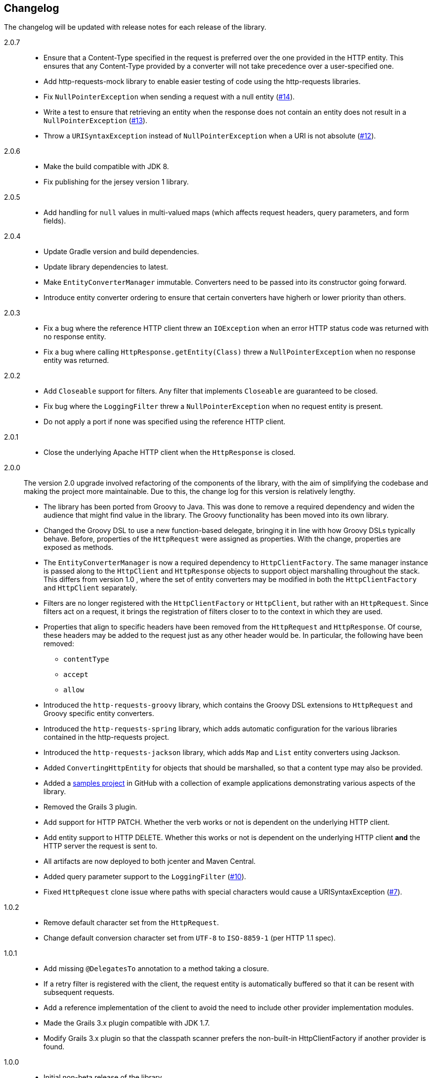 == Changelog

The changelog will be updated with release notes for each release of the library.

2.0.7::

* Ensure that a Content-Type specified in the request is preferred over the one provided
  in the HTTP entity. This ensures that any Content-Type provided by a converter will not take
  precedence over a user-specified one.
* Add http-requests-mock library to enable easier testing of code using
  the http-requests libraries.
* Fix `NullPointerException` when sending a request with a null entity
  (https://github.com/budjb/http-requests/issues/14[#14]).
* Write a test to ensure that retrieving an entity when the response does not contain
  an entity does not result in a `NullPointerException`
  (https://github.com/budjb/http-requests/issues/13[#13]).
* Throw a `URISyntaxException` instead of `NullPointerException` when a URI is not absolute
  (https://github.com/budjb/http-requests/issues/12[#12]).

2.0.6::

* Make the build compatible with JDK 8.
* Fix publishing for the jersey version 1 library.

2.0.5::

* Add handling for `null` values in multi-valued maps (which affects request headers, query parameters, and form fields).

2.0.4::

* Update Gradle version and build dependencies.
* Update library dependencies to latest.
* Make `EntityConverterManager` immutable. Converters need to be passed into its constructor going forward.
* Introduce entity converter ordering to ensure that certain converters have higherh or lower priority
  than others.

2.0.3::

* Fix a bug where the reference HTTP client threw an `IOException` when an error HTTP status code was returned
  with no response entity.
* Fix a bug where calling `HttpResponse.getEntity(Class)` threw a `NullPointerException` when no response
  entity was returned.

2.0.2::

* Add `Closeable` support for filters. Any filter that implements `Closeable` are guaranteed to be closed.
* Fix bug where the `LoggingFilter` threw a `NullPointerException` when no request entity is present.
* Do not apply a port if none was specified using the reference HTTP client.

2.0.1::

* Close the underlying Apache HTTP client when the `HttpResponse` is closed.

2.0.0::

The version 2.0 upgrade involved refactoring of the components of the library, with the aim of simplifying
the codebase and making the project more maintainable. Due to this, the change log for this version is
relatively lengthy.

* The library has been ported from Groovy to Java. This was done to remove a required dependency and widen
  the audience that might find value in the library. The Groovy functionality has been moved into its own
  library.
* Changed the Groovy DSL to use a new function-based delegate, bringing it in line with how Groovy DSLs
  typically behave. Before, properties of the `HttpRequest` were assigned as properties. With the change,
  properties are exposed as methods.
* The `EntityConverterManager` is now a required dependency to `HttpClientFactory`. The same manager instance
  is passed along to the `HttpClient` and `HttpResponse` objects to support object marshalling throughout the
  stack. This differs from version 1.0 , where the set of entity converters may be modified in both the
  `HttpClientFactory` and `HttpClient` separately.
* Filters are no longer registered with the `HttpClientFactory` or `HttpClient`, but rather with an
  `HttpRequest`. Since filters act on a request, it brings the registration of filters closer to to the context
  in which they are used.
* Properties that align to specific headers have been removed from the `HttpRequest` and `HttpResponse`. Of
  course, these headers may be added to the request just as any other header would be. In particular, the
  following have been removed:
  ** `contentType`
  ** `accept`
  ** `allow`
* Introduced the `http-requests-groovy` library, which contains the Groovy DSL extensions to `HttpRequest` and
  Groovy specific entity converters.
* Introduced the `http-requests-spring` library, which adds automatic configuration for the various libraries
  contained in the http-requests project.
* Introduced the `http-requests-jackson` library, which adds `Map` and `List` entity converters using Jackson.
* Added `ConvertingHttpEntity` for objects that should be marshalled, so that a content type may also be provided.
* Added a https://github.com/budjb/http-requests-samples[samples project] in GitHub with a collection of example
  applications demonstrating various aspects of the library.
* Removed the Grails 3 plugin.
* Add support for HTTP PATCH. Whether the verb works or not is dependent on the underlying HTTP client.
* Add entity support to HTTP DELETE. Whether this works or not is dependent on the underlying HTTP client *and*
  the HTTP server the request is sent to.
* All artifacts are now deployed to both jcenter and Maven Central.
* Added query parameter support to the `LoggingFilter` (https://github.com/budjb/http-requests/issues/10[#10]).
* Fixed `HttpRequest` clone issue where paths with special characters would cause a URISyntaxException
  (https://github.com/budjb/http-requests/issues/7[#7]).

1.0.2::
* Remove default character set from the `HttpRequest`.
* Change default conversion character set from `UTF-8` to `ISO-8859-1` (per HTTP 1.1 spec).

1.0.1::
* Add missing `@DelegatesTo` annotation to a method taking a closure.
* If a retry filter is registered with the client, the request entity is automatically
  buffered so that it can be resent with subsequent requests.
* Add a reference implementation of the client to avoid the need to include other provider
  implementation modules.
* Made the Grails 3.x plugin compatible with JDK 1.7.
* Modify Grails 3.x plugin so that the classpath scanner prefers the non-built-in HttpClientFactory if another
  provider is found.

1.0.0::
* Initial non-beta release of the library.
